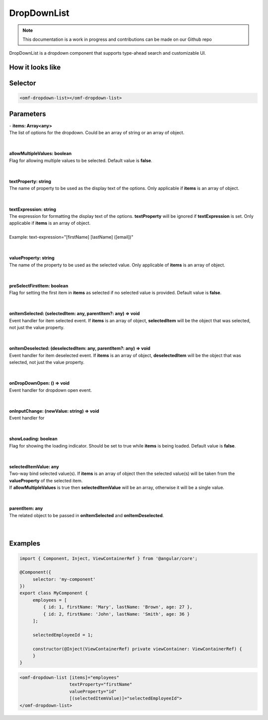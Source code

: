 DropDownList
=============================

.. note:: This documentation is a work in progress and contributions can be made on our Github repo

DropDownList is a dropdown component that supports type-ahead search and customizable UI.


How it looks like
--------------------------------------------------

.. image:: ../../../images/singlepicker.png

Selector
--------------------------------------------------

.. code-block:: html

   <omf-dropdown-list></omf-dropdown-list>

Parameters
--------------------------------------------------

| - **items: Array<any>**
| The list of options for the dropdown. Could be an array of string or an array of object.
|
|

| **allowMultipleValues: boolean**
| Flag for allowing multiple values to be selected. Default value is **false**.
|
|

| **textProperty: string**
| The name of property to be used as the display text of the options. Only applicable if **items** is an array of object.
|
|

| **textExpression: string**
| The expression for formatting the display text of the options. **textProperty** will be ignored if **textExpression** is set. Only applicable if **items** is an array of object.
|
| Example: text-expression="[firstName] [lastName] ([email])"
|
|

| **valueProperty: string**
| The name of the property to be used as the selected value. Only applicable of **items** is an array of object.
| 
|

| **preSelectFirstItem: boolean**
| Flag for setting the first item in **items** as selected if no selected value is provided. Default value is **false**.
|
|

| **onItemSelected: (selectedItem: any, parentItem?: any) => void**
| Event handler for item selected event. If **items** is an array of object, **selectedItem** will be the object that was selected, not just the value property.
|
|

| **onItemDeselected: (deselectedItem: any, parentItem?: any) => void**
| Event handler for item deselected event. If **items** is an array of object, **deselectedItem** will be the object that was selected, not just the value property.
|
|

| **onDropDownOpen: () => void**
| Event handler for dropdown open event.
|
|

| **onInputChange: (newValue: string) => void**
| Event handler for 
|
|

| **showLoading: boolean**
| Flag for showing the loading indicator. Should be set to true while **items** is being loaded. Default value is **false**.
|
|

| **selectedItemValue: any**
| Two-way bind selected value(s). If **items** is an array of object then the selected value(s) will be taken from the **valueProperty** of the selected item.
| If **allowMultipleValues** is true then **selectedItemValue** will be an array, otherwise it will be a single value.
|
|

| **parentItem: any**
| The related object to be passed in **onItemSelected** and **onItemDeselected**.
|
|

Examples
--------------------------------------------------

.. code-block:: javascript
   
   import { Component, Inject, ViewContainerRef } from '@angular/core';

   @Component({
        selector: 'my-component'        
   })
   export class MyComponent {
        employees = [
            { id: 1, firstName: 'Mary', lastName: 'Brown', age: 27 },
            { id: 2, firstName: 'John', lastName: 'Smith', age: 36 }
        ];

        selectedEmployeeId = 1;

        constructor(@Inject(ViewContainerRef) private viewContainer: ViewContainerRef) {
        }
   }

.. code-block:: html

    <omf-dropdown-list [items]="employees" 
                       textProperty="firstName" 
                       valueProperty="id" 
                       [(selectedItemValue)]="selectedEmployeeId">
    </omf-dropdown-list>